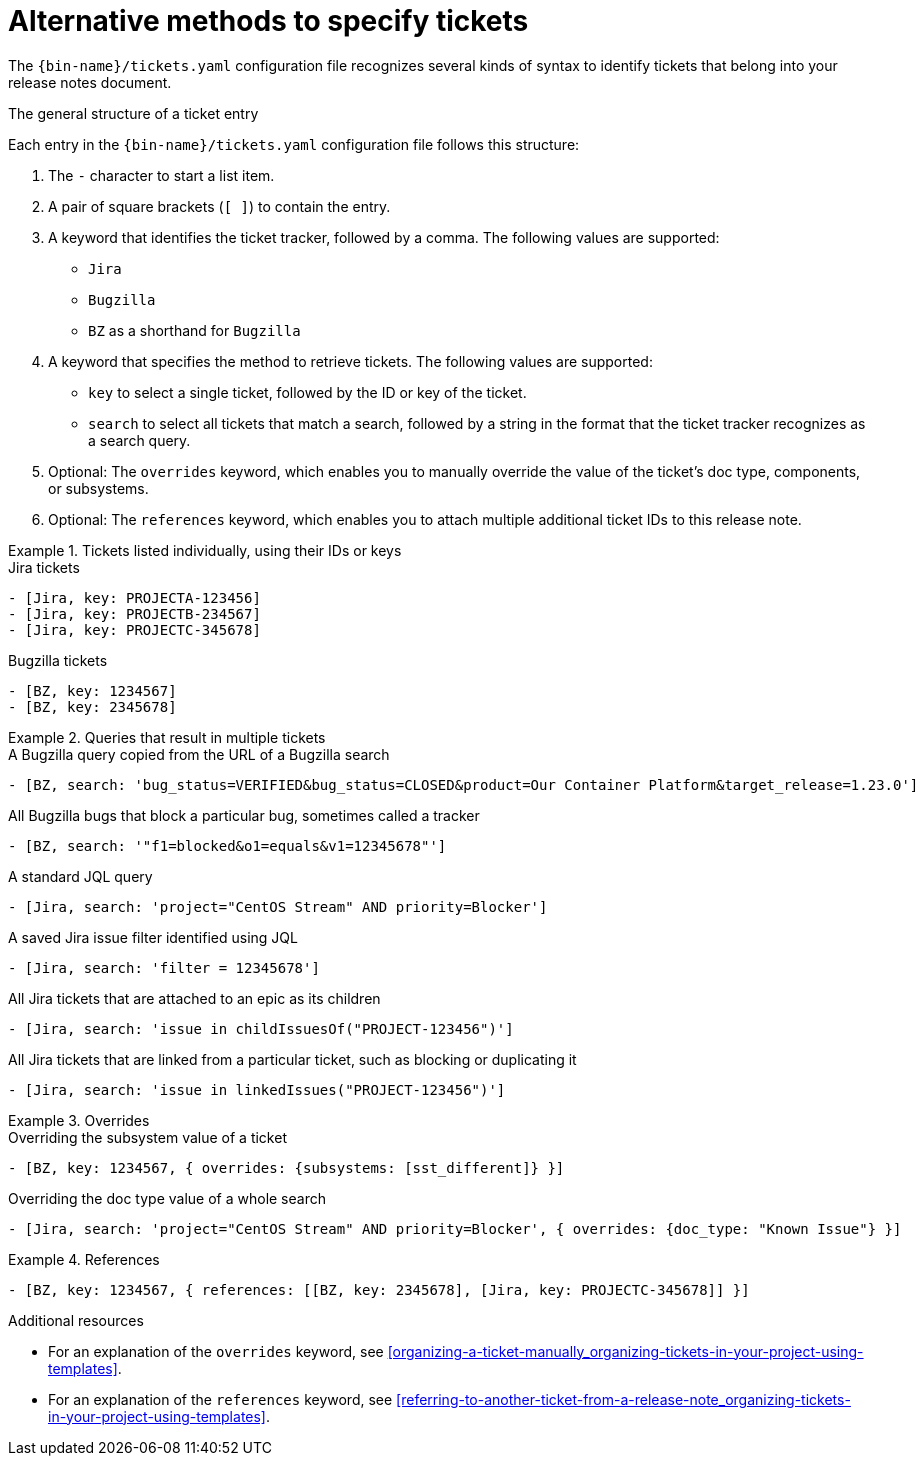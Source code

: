 :_content-type: REFERENCE

[id="alternative-methods-to-specify-tickets_{context}"]
= Alternative methods to specify tickets

The `{bin-name}/tickets.yaml` configuration file recognizes several kinds of syntax to identify tickets that belong into your release notes document.

.The general structure of a ticket entry
Each entry in the `{bin-name}/tickets.yaml` configuration file follows this structure:

. The `-` character to start a list item.

. A pair of square brackets (`[ ]`) to contain the entry.

. A keyword that identifies the ticket tracker, followed by a comma. The following values are supported:

** `Jira`
** `Bugzilla`
** `BZ` as a shorthand for `Bugzilla`

. A keyword that specifies the method to retrieve tickets. The following values are supported:

** `key` to select a single ticket, followed by the ID or key of the ticket.
** `search` to select all tickets that match a search, followed by a string in the format that the ticket tracker recognizes as a search query.

. Optional: The `overrides` keyword, which enables you to manually override the value of the ticket's doc type, components, or subsystems.

. Optional: The `references` keyword, which enables you to attach multiple additional ticket IDs to this release note.


.Tickets listed individually, using their IDs or keys
====

.Jira tickets
[source,yaml]
----
- [Jira, key: PROJECTA-123456]
- [Jira, key: PROJECTB-234567]
- [Jira, key: PROJECTC-345678]
----

.Bugzilla tickets
[source,yaml]
----
- [BZ, key: 1234567]
- [BZ, key: 2345678]
----

====

.Queries that result in multiple tickets
====

.A Bugzilla query copied from the URL of a Bugzilla search
[source,yaml]
----
- [BZ, search: 'bug_status=VERIFIED&bug_status=CLOSED&product=Our Container Platform&target_release=1.23.0']
----

.All Bugzilla bugs that block a particular bug, sometimes called a tracker
[source,yaml]
----
- [BZ, search: '"f1=blocked&o1=equals&v1=12345678"']
----

.A standard JQL query
[source,yaml]
----
- [Jira, search: 'project="CentOS Stream" AND priority=Blocker']
----

.A saved Jira issue filter identified using JQL
[source,yaml]
----
- [Jira, search: 'filter = 12345678']
----

.All Jira tickets that are attached to an epic as its children
[source,yaml]
----
- [Jira, search: 'issue in childIssuesOf("PROJECT-123456")']
----

.All Jira tickets that are linked from a particular ticket, such as blocking or duplicating it
[source,yaml]
----
- [Jira, search: 'issue in linkedIssues("PROJECT-123456")']
----

====

.Overrides
====

.Overriding the subsystem value of a ticket
[source,yaml]
----
- [BZ, key: 1234567, { overrides: {subsystems: [sst_different]} }]
----

.Overriding the doc type value of a whole search
[source,yaml]
----
- [Jira, search: 'project="CentOS Stream" AND priority=Blocker', { overrides: {doc_type: "Known Issue"} }]
----

====

.References
====

[source,yaml]
----
- [BZ, key: 1234567, { references: [[BZ, key: 2345678], [Jira, key: PROJECTC-345678]] }]
----

====


[role="_additional-resources"]
.Additional resources
* For an explanation of the `overrides` keyword, see xref:organizing-a-ticket-manually_organizing-tickets-in-your-project-using-templates[].
* For an explanation of the `references` keyword, see xref:referring-to-another-ticket-from-a-release-note_organizing-tickets-in-your-project-using-templates[].
